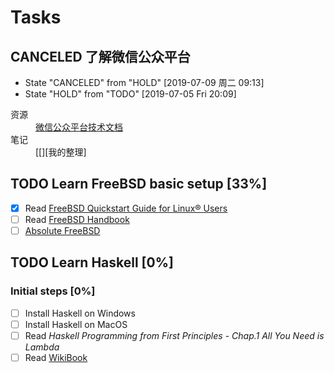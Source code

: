 * Tasks
:PROPERTIES:
:CATEGORY:
:END:

** CANCELED 了解微信公众平台
CLOSED: [2019-07-09 周二 09:13] SCHEDULED: <2019-07-03 周三>
- State "CANCELED"   from "HOLD"       [2019-07-09 周二 09:13]
- State "HOLD"       from "TODO"       [2019-07-05 Fri 20:09]
:LOGBOOK:
CLOCK: [2019-07-03 周三 10:09]--[2019-07-03 周三 11:07] =>  0:58
CLOCK: [2019-07-03 周三 10:04]--[2019-07-03 周三 10:06] =>  0:02
:END:

- 资源 :: [[https://mp.weixin.qq.com/wiki?t=resource/res_main&id=mp1445241432][微信公众平台技术文档]]
- 笔记 :: [[][我的整理]
        
** TODO Learn FreeBSD basic setup [33%]
SCHEDULED: <2019-07-05 Fri>
:LOGBOOK:
CLOCK: [2019-07-06 Sat 15:59]--[2019-07-06 Sat 16:01] =>  0:02
CLOCK: [2019-07-06 Sat 15:54]--[2019-07-06 Sat 15:55] =>  0:01
CLOCK: [2019-07-06 Sat 12:00]--[2019-07-06 Sat 12:01] =>  0:01
CLOCK: [2019-07-06 Sat 11:51]--[2019-07-06 Sat 12:00] =>  0:09
CLOCK: [2019-07-05 Fri 20:38]--[2019-07-06 Sat 00:59] =>  4:21
:END:

- [X] Read [[https://www.freebsd.org/doc/en_US.ISO8859-1/articles/linux-users/index.html][FreeBSD Quickstart Guide for Linux® Users]]
- [ ] Read [[https://www.freebsd.org/doc/handbook/index.html][FreeBSD Handbook]]
- [ ] [[file:~/Books/Operating_System/Absolute%20FreeBSD%20The%20Complete%20Guide%20to%20FreeBSD,%203rd%20Edition.epub][Absolute FreeBSD]]

** TODO Learn Haskell [0%]
DEADLINE: <2019-09-09 周一> SCHEDULED: <2019-07-08 周一>
:LOGBOOK:
CLOCK: [2019-07-09 周二 15:12]--[2019-07-09 周二 15:40] =>  0:28
CLOCK: [2019-07-09 周二 09:08]--[2019-07-09 周二 09:18] =>  0:10
CLOCK: [2019-07-08 周一 09:10]--[2019-07-08 周一 09:47] =>  0:37
:END:

*** Initial steps [0%]

- [ ] Install Haskell on Windows
- [ ] Install Haskell on MacOS
- [ ] Read /Haskell Programming from First Principles/ - /Chap.1 All You Need is Lambda/
- [ ] Read [[https://en.wikibooks.org/wiki/Haskell][WikiBook]]
